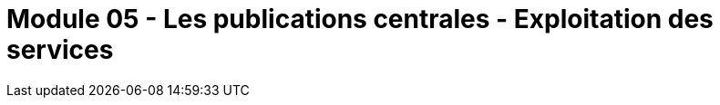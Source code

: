 ﻿= Module 05 - Les publications centrales - Exploitation des services
:navtitle:  Les publications centrales - Exploitation des services